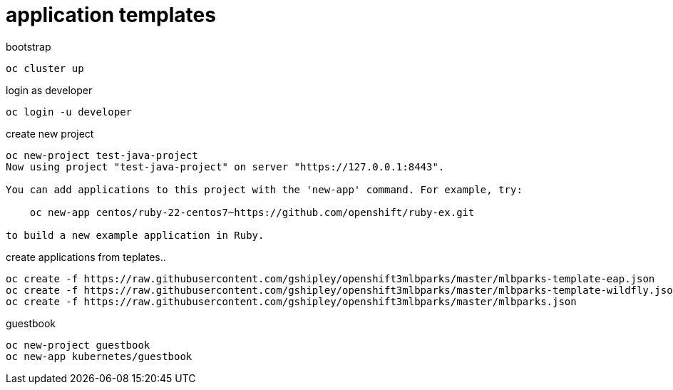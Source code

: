 = application templates

.bootstrap
[source,bash]
----
oc cluster up
----

.login as developer
[source,bash]
----
oc login -u developer
----

.create new project
[source,bash]
----
oc new-project test-java-project                                                                                06:23:27
Now using project "test-java-project" on server "https://127.0.0.1:8443".

You can add applications to this project with the 'new-app' command. For example, try:

    oc new-app centos/ruby-22-centos7~https://github.com/openshift/ruby-ex.git

to build a new example application in Ruby.
----

.create applications from teplates..
[source,bash]
----
oc create -f https://raw.githubusercontent.com/gshipley/openshift3mlbparks/master/mlbparks-template-eap.json
oc create -f https://raw.githubusercontent.com/gshipley/openshift3mlbparks/master/mlbparks-template-wildfly.json
oc create -f https://raw.githubusercontent.com/gshipley/openshift3mlbparks/master/mlbparks.json
----

.guestbook
[source,bash]
----
oc new-project guestbook
oc new-app kubernetes/guestbook
----

